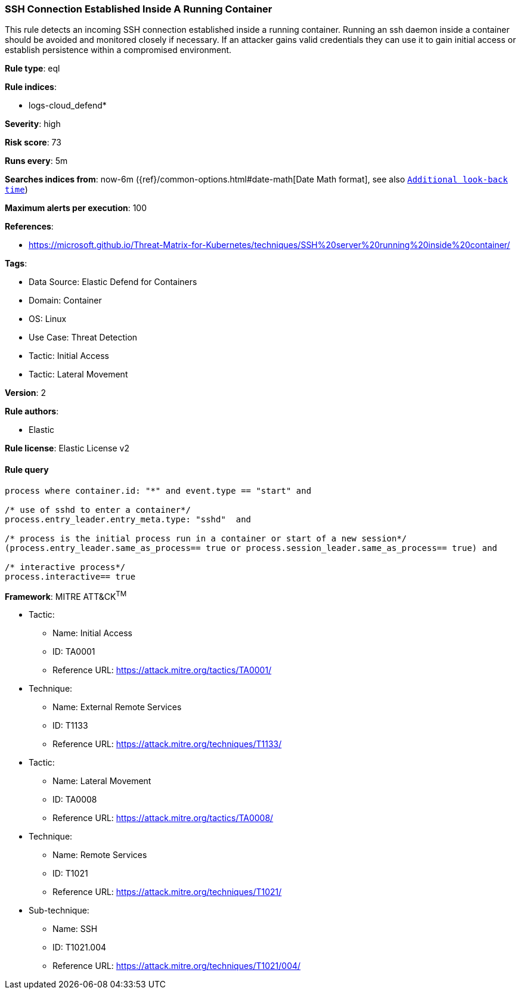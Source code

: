[[ssh-connection-established-inside-a-running-container]]
=== SSH Connection Established Inside A Running Container

This rule detects an incoming SSH connection established inside a running container. Running an ssh daemon inside a container should be avoided and monitored closely if necessary. If an attacker gains valid credentials they can use it to gain initial access or establish persistence within a compromised environment.

*Rule type*: eql

*Rule indices*: 

* logs-cloud_defend*

*Severity*: high

*Risk score*: 73

*Runs every*: 5m

*Searches indices from*: now-6m ({ref}/common-options.html#date-math[Date Math format], see also <<rule-schedule, `Additional look-back time`>>)

*Maximum alerts per execution*: 100

*References*: 

* https://microsoft.github.io/Threat-Matrix-for-Kubernetes/techniques/SSH%20server%20running%20inside%20container/

*Tags*: 

* Data Source: Elastic Defend for Containers
* Domain: Container
* OS: Linux
* Use Case: Threat Detection
* Tactic: Initial Access
* Tactic: Lateral Movement

*Version*: 2

*Rule authors*: 

* Elastic

*Rule license*: Elastic License v2


==== Rule query


[source, js]
----------------------------------
process where container.id: "*" and event.type == "start" and 

/* use of sshd to enter a container*/
process.entry_leader.entry_meta.type: "sshd"  and 

/* process is the initial process run in a container or start of a new session*/
(process.entry_leader.same_as_process== true or process.session_leader.same_as_process== true) and 

/* interactive process*/
process.interactive== true

----------------------------------

*Framework*: MITRE ATT&CK^TM^

* Tactic:
** Name: Initial Access
** ID: TA0001
** Reference URL: https://attack.mitre.org/tactics/TA0001/
* Technique:
** Name: External Remote Services
** ID: T1133
** Reference URL: https://attack.mitre.org/techniques/T1133/
* Tactic:
** Name: Lateral Movement
** ID: TA0008
** Reference URL: https://attack.mitre.org/tactics/TA0008/
* Technique:
** Name: Remote Services
** ID: T1021
** Reference URL: https://attack.mitre.org/techniques/T1021/
* Sub-technique:
** Name: SSH
** ID: T1021.004
** Reference URL: https://attack.mitre.org/techniques/T1021/004/
